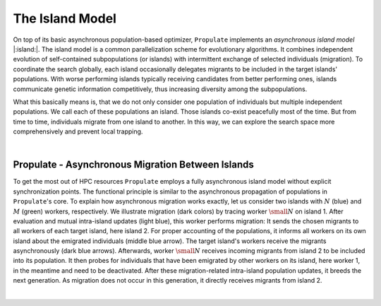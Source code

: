 .. _island_model::

The Island Model
================

On top of its basic asynchronous population-based optimizer, ``Propulate`` implements an *asynchronous island model* |:island:|.
The island model is a common parallelization scheme for evolutionary algorithms. It combines independent evolution of
self-contained subpopulations (or islands) with intermittent exchange of selected individuals (migration).
To coordinate the search globally, each  island occasionally delegates migrants to be included in the target islands'
populations. With worse performing islands typically receiving candidates from better performing ones, islands
communicate genetic information competitively, thus increasing diversity among the subpopulations.

What this basically means is, that we do not only consider one population of individuals but multiple independent
populations. We call each of these populations an island. Those islands co-exist peacefully most of the time. But from
time to time, individuals migrate from one island to another. In this way, we can explore the
search space more comprehensively and prevent local trapping.

|im|  |im|

.. |im| image:: images/async_prop_im.png
   :width: 49 %

|

Propulate - Asynchronous Migration Between Islands
--------------------------------------------------
To get the most out of HPC resources ``Propulate`` employs a fully asynchronous island model without explicit synchronization
points. The functional principle is similar to the asynchronous propagation of populations in ``Propulate``'s core.
To explain how asynchronous migration works exactly, let us consider two islands with :math:`N` (blue) and :math:`M`
(green) workers, respectively. We illustrate migration (dark colors) by tracing worker :math:`\small N` on island 1.
After evaluation and mutual intra-island updates (light blue), this worker performs migration: It sends the chosen
migrants to all workers of each target island, here island 2. For proper accounting of the populations, it informs all
workers on its own island about the emigrated individuals (middle blue arrow). The target island's workers receive the
migrants asynchronously (dark blue arrows). Afterwards, worker :math:`\small N` receives incoming migrants from island 2
to be included into its population. It then probes for individuals that have been emigrated by other workers on its
island, here worker 1, in the meantime and need to be deactivated. After these migration-related intra-island population
updates, it breeds the next generation. As migration does not occur in this generation, it directly receives migrants
from island 2.

.. image:: images/async_migration_hgf.png
   :width: 100 %
   :align: center

|